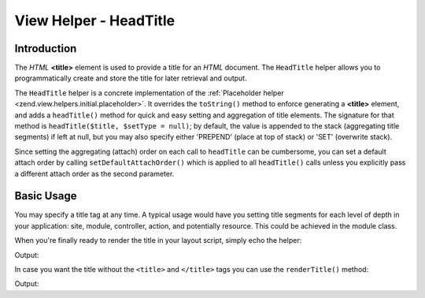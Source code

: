 .. _zend.view.helpers.initial.headtitle:

View Helper - HeadTitle
=======================

.. _zend.view.helpers.initial.headtitle.introduction:

Introduction
------------

The *HTML* **<title>** element is used to provide a title for an *HTML* document. The ``HeadTitle`` helper allows
you to programmatically create and store the title for later retrieval and output.

The ``HeadTitle`` helper is a concrete implementation of the :ref:`Placeholder helper
<zend.view.helpers.initial.placeholder>`. It overrides the ``toString()`` method to enforce generating a
**<title>** element, and adds a ``headTitle()`` method for quick and easy setting and aggregation of title
elements. The signature for that method is ``headTitle($title, $setType = null)``; by default, the value is
appended to the stack (aggregating title segments) if left at null, but you may also specify either 'PREPEND'
(place at top of stack) or 'SET' (overwrite stack).

Since setting the aggregating (attach) order on each call to ``headTitle`` can be cumbersome, you can set a default
attach order by calling ``setDefaultAttachOrder()`` which is applied to all ``headTitle()`` calls unless you
explicitly pass a different attach order as the second parameter.

.. _zend.view.helpers.initial.headtitle.basicusage:

Basic Usage
-----------

You may specify a title tag at any time. A typical usage would have you setting title segments for each level of
depth in your application: site, module, controller, action, and potentially resource. This could be achieved in
the module class.

.. code-block:: php
   :linenos:

   // module/MyModule/Module.php
   <?php

   namespace MyModule;

   class Module
   {
       /**
        * @param  \Zend\Mvc\MvcEvent $e The MvcEvent instance
        * @return void
        */
       public function onBootstrap($e)
       {
           // Register a render event
           $app = $e->getParam('application');
           $app->getEventManager()->attach('render', array($this, 'setLayoutTitle'));
       }

       /**
        * @param  \Zend\Mvc\MvcEvent $e The MvcEvent instance
        * @return void
        */
       public function setLayoutTitle($e)
       {
           $matches    = $e->getRouteMatch();
           $action     = $matches->getParam('action');
           $controller = $matches->getParam('controller');
           $module     = __NAMESPACE__;
           $siteName   = 'Zend Framework';

           // Getting the view helper manager from the application service manager
           $viewHelperManager = $e->getApplication()->getServiceManager()->get('viewHelperManager');

           // Getting the headTitle helper from the view helper manager
           $headTitleHelper   = $viewHelperManager->get('headTitle');

           // Setting a separator string for segments
           $headTitleHelper->setSeparator(' - ');

           // Setting the action, controller, module and site name as title segments
           $headTitleHelper->append($action);
           $headTitleHelper->append($controller);
           $headTitleHelper->append($module);
           $headTitleHelper->append($siteName);
       }
   }

When you're finally ready to render the title in your layout script, simply echo the helper:

.. code-block:: php
   :linenos:

   <?php echo $this->headTitle() ?>

Output:

.. code-block:: html
   :linenos:

   <title>action - controller - module - Zend Framework</title>

In case you want the title without the ``<title>`` and ``</title>`` tags you can use the ``renderTitle()``
method:

.. code-block:: php
   :linenos:

   <?php echo $this->headTitle()->renderTitle() ?>

Output:

.. code-block:: html
   :linenos:

   action - controller - module - Zend Framework

